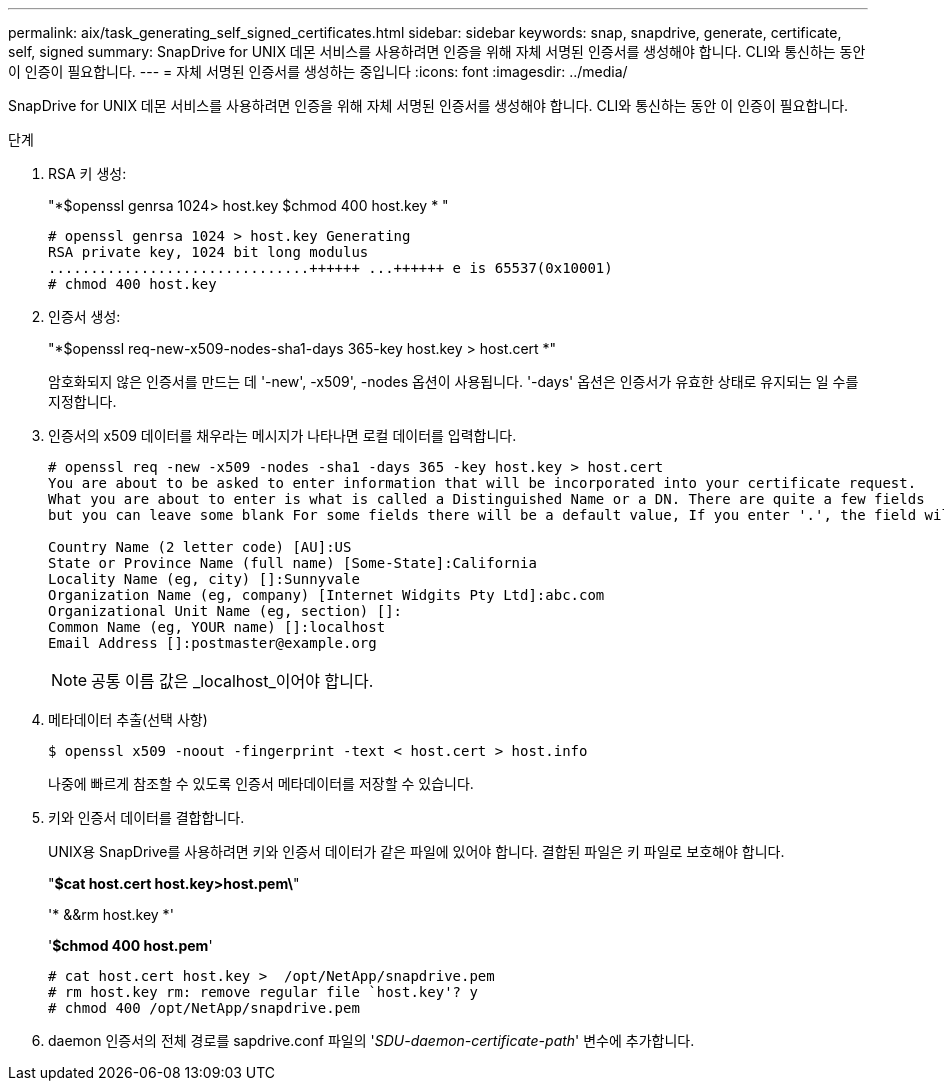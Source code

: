 ---
permalink: aix/task_generating_self_signed_certificates.html 
sidebar: sidebar 
keywords: snap, snapdrive, generate, certificate, self, signed 
summary: SnapDrive for UNIX 데몬 서비스를 사용하려면 인증을 위해 자체 서명된 인증서를 생성해야 합니다. CLI와 통신하는 동안 이 인증이 필요합니다. 
---
= 자체 서명된 인증서를 생성하는 중입니다
:icons: font
:imagesdir: ../media/


[role="lead"]
SnapDrive for UNIX 데몬 서비스를 사용하려면 인증을 위해 자체 서명된 인증서를 생성해야 합니다. CLI와 통신하는 동안 이 인증이 필요합니다.

.단계
. RSA 키 생성:
+
"*$openssl genrsa 1024> host.key $chmod 400 host.key * "

+
[listing]
----
# openssl genrsa 1024 > host.key Generating
RSA private key, 1024 bit long modulus
...............................++++++ ...++++++ e is 65537(0x10001)
# chmod 400 host.key
----
. 인증서 생성:
+
"*$openssl req-new-x509-nodes-sha1-days 365-key host.key > host.cert *"

+
암호화되지 않은 인증서를 만드는 데 '-new', -x509', -nodes 옵션이 사용됩니다. '-days' 옵션은 인증서가 유효한 상태로 유지되는 일 수를 지정합니다.

. 인증서의 x509 데이터를 채우라는 메시지가 나타나면 로컬 데이터를 입력합니다.
+
[listing]
----
# openssl req -new -x509 -nodes -sha1 -days 365 -key host.key > host.cert
You are about to be asked to enter information that will be incorporated into your certificate request.
What you are about to enter is what is called a Distinguished Name or a DN. There are quite a few fields
but you can leave some blank For some fields there will be a default value, If you enter '.', the field will be left blank.

Country Name (2 letter code) [AU]:US
State or Province Name (full name) [Some-State]:California
Locality Name (eg, city) []:Sunnyvale
Organization Name (eg, company) [Internet Widgits Pty Ltd]:abc.com
Organizational Unit Name (eg, section) []:
Common Name (eg, YOUR name) []:localhost
Email Address []:postmaster@example.org
----
+

NOTE: 공통 이름 값은 _localhost_이어야 합니다.

. 메타데이터 추출(선택 사항)
+
 $ openssl x509 -noout -fingerprint -text < host.cert > host.info
+
나중에 빠르게 참조할 수 있도록 인증서 메타데이터를 저장할 수 있습니다.

. 키와 인증서 데이터를 결합합니다.
+
UNIX용 SnapDrive를 사용하려면 키와 인증서 데이터가 같은 파일에 있어야 합니다. 결합된 파일은 키 파일로 보호해야 합니다.

+
"*$cat host.cert host.key>host.pem\*"

+
'* &&rm host.key *'

+
'*$chmod 400 host.pem*'

+
[listing]
----
# cat host.cert host.key >  /opt/NetApp/snapdrive.pem
# rm host.key rm: remove regular file `host.key'? y
# chmod 400 /opt/NetApp/snapdrive.pem
----
. daemon 인증서의 전체 경로를 sapdrive.conf 파일의 '_SDU-daemon-certificate-path_' 변수에 추가합니다.

